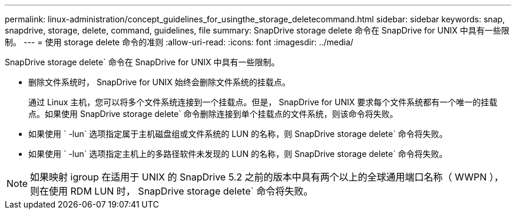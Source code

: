 ---
permalink: linux-administration/concept_guidelines_for_usingthe_storage_deletecommand.html 
sidebar: sidebar 
keywords: snap, snapdrive, storage, delete, command, guidelines, file 
summary: SnapDrive storage delete 命令在 SnapDrive for UNIX 中具有一些限制。 
---
= 使用 storage delete 命令的准则
:allow-uri-read: 
:icons: font
:imagesdir: ../media/


[role="lead"]
SnapDrive storage delete` 命令在 SnapDrive for UNIX 中具有一些限制。

* 删除文件系统时， SnapDrive for UNIX 始终会删除文件系统的挂载点。
+
通过 Linux 主机，您可以将多个文件系统连接到一个挂载点。但是， SnapDrive for UNIX 要求每个文件系统都有一个唯一的挂载点。如果使用 SnapDrive storage delete` 命令删除连接到单个挂载点的文件系统，则该命令将失败。

* 如果使用 ` -lun` 选项指定属于主机磁盘组或文件系统的 LUN 的名称，则 SnapDrive storage delete` 命令将失败。
* 如果使用 ` -lun` 选项指定主机上的多路径软件未发现的 LUN 的名称，则 SnapDrive storage delete` 命令将失败。



NOTE: 如果映射 igroup 在适用于 UNIX 的 SnapDrive 5.2 之前的版本中具有两个以上的全球通用端口名称（ WWPN ），则在使用 RDM LUN 时， SnapDrive storage delete` 命令将失败。
